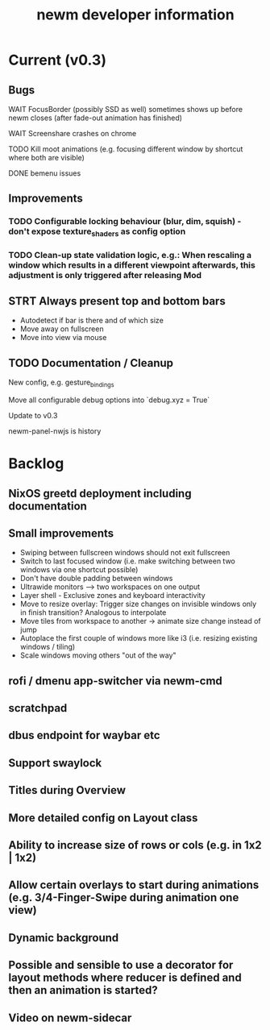 #+TITLE: newm developer information

* Current (v0.3)
** Bugs
**** WAIT FocusBorder (possibly SSD as well) sometimes shows up before newm closes (after fade-out animation has finished)
**** WAIT Screenshare crashes on chrome
**** TODO Kill moot animations (e.g. focusing different window by shortcut where both are visible)
**** DONE bemenu issues

** Improvements
*** TODO Configurable locking behaviour (blur, dim, squish) - don't expose texture_shaders as config option
*** TODO Clean-up state validation logic, e.g.: When rescaling a window which results in a different viewpoint afterwards, this adjustment is only triggered after releasing Mod

** STRT Always present top and bottom bars
    - Autodetect if bar is there and of which size
    - Move away on fullscreen
    - Move into view via mouse

** TODO Documentation / Cleanup
**** New config, e.g. gesture_bindings
**** Move all configurable debug options into `debug.xyz = True`
**** Update to v0.3
**** newm-panel-nwjs is history

* Backlog
** NixOS greetd deployment including documentation
** Small improvements
    - Swiping between fullscreen windows should not exit fullscreen
    - Switch to last focused window (i.e. make switching between two windows via one shortcut possible)
    - Don't have double padding between windows
    * Ultrawide monitors --> two workspaces on one output
    - Layer shell - Exclusive zones and keyboard interactivity
    - Move to resize overlay: Trigger size changes on invisible windows only in finish transition? Analogous to interpolate
    - Move tiles from workspace to another -> animate size change instead of jump
    - Autoplace the first couple of windows more like i3 (i.e. resizing existing windows / tiling)
    - Scale windows moving others "out of the way"
** rofi / dmenu app-switcher via newm-cmd
** scratchpad
** dbus endpoint for waybar etc
** Support swaylock
** Titles during Overview
** More detailed config on Layout class
** Ability to increase size of rows or cols (e.g. in 1x2 | 1x2)
** Allow certain overlays to start during animations (e.g. 3/4-Finger-Swipe during animation one view)
** Dynamic background
** Possible and sensible to use a decorator for layout methods where reducer is defined and then an animation is started?
** Video on newm-sidecar

